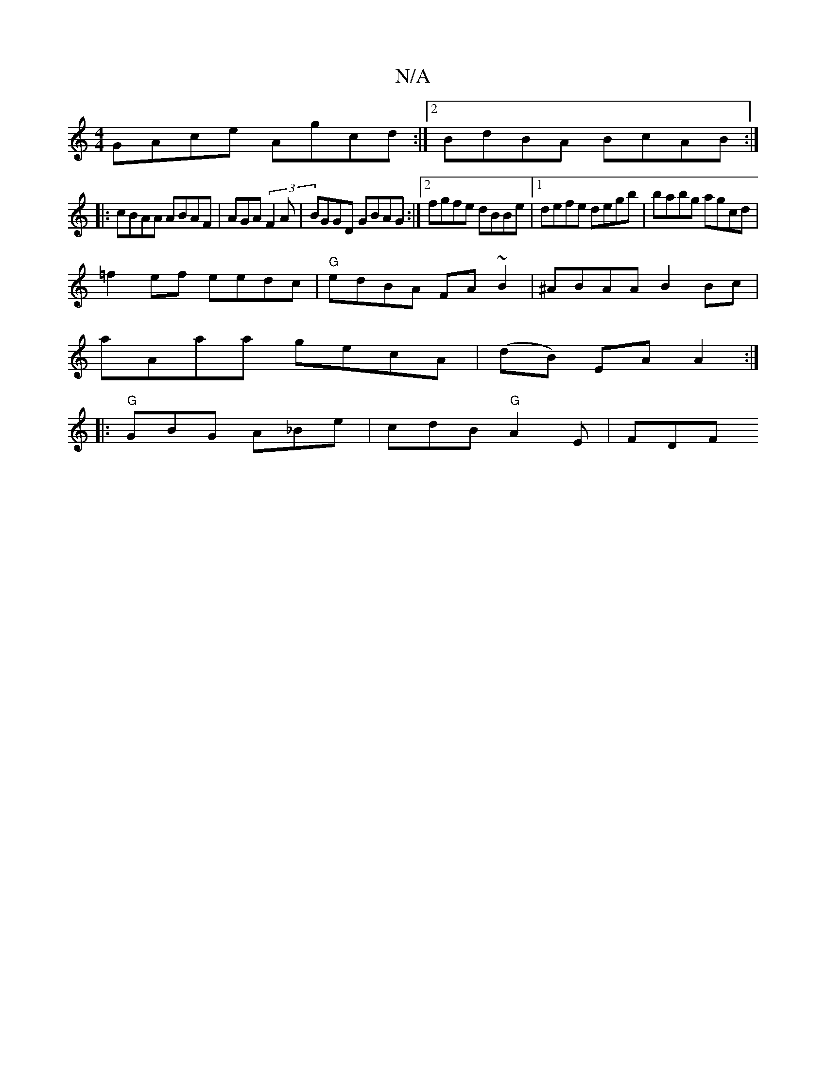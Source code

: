 X:1
T:N/A
M:4/4
R:N/A
K:Cmajor
GAce Agcd :|2 BdBA BcAB:|
|: cBAA ABAF | AGA(3F2A | BGGD GBAG:|2 fgfe dBBe|1 defe degb | babg agcd |
=f2 ef eedc|"G"edBA FA ~B2 | ^ABAA B2 Bc|
aAaa gecA|(dB) EA A2:|
|:"G" GBG A_Be | cdB "G" A2E| FDF 